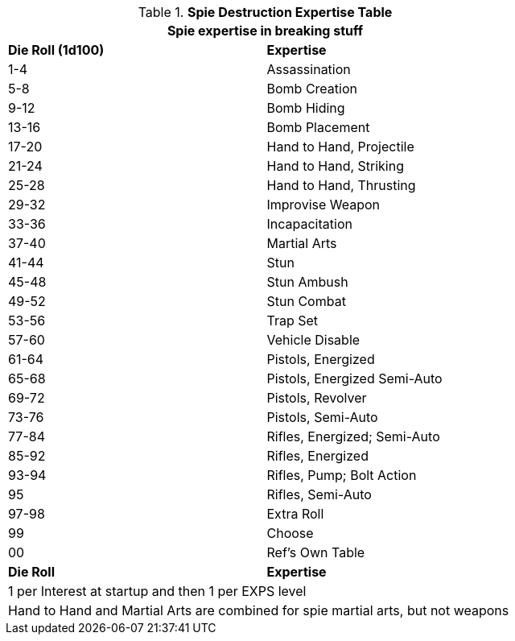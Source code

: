 .*Spie Destruction Expertise Table*
[width="75%",cols="^,<",frame="all", stripes="even"]
|===
2+<|Spie expertise in breaking stuff

s|Die Roll (1d100)
s|Expertise

|1-4
|Assassination

|5-8
|Bomb Creation

|9-12
|Bomb Hiding

|13-16
|Bomb Placement

|17-20
|Hand to Hand, Projectile

|21-24
|Hand to Hand, Striking

|25-28
|Hand to Hand, Thrusting

|29-32
|Improvise Weapon

|33-36
|Incapacitation

|37-40
|Martial Arts

|41-44
|Stun

|45-48
|Stun Ambush

|49-52
|Stun Combat

|53-56
|Trap Set

|57-60
|Vehicle Disable

|61-64
|Pistols, Energized

|65-68
|Pistols, Energized Semi-Auto

|69-72
|Pistols, Revolver

|73-76
|Pistols, Semi-Auto

|77-84
|Rifles, Energized; Semi-Auto

|85-92
|Rifles, Energized

|93-94
|Rifles, Pump; Bolt Action

|95
|Rifles, Semi-Auto

|97-98
|Extra Roll

|99
|Choose

|00
|Ref's Own Table

s|Die Roll
s|Expertise

2+<|1 per Interest at startup and then 1 per EXPS level 
2+<|Hand to Hand and Martial Arts are combined for spie martial arts, but not weapons
|===
